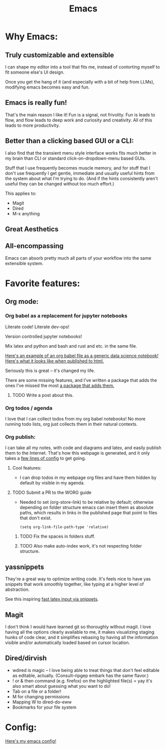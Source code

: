 #+title: Emacs
#+PROPERTY: :exports both

* Why Emacs:

** Truly customizable and extensible

I can shape my editor into a tool that fits me, instead of contorting myself to fit someone else's UI design.

Once you get the hang of it (and especially with a bit of help from LLMs), modifying emacs becomes easy and fun.

** Emacs is really fun!

That's the main reason I like it!
Fun is a signal, not frivolity.
Fun is leads to flow, and flow leads to deep work and curiosity and creativity.
All of this leads to more productivity.

** Better than a clicking based GUI or a CLI:

I also find that the transient menu style interface works fits much better in my brain than CLI or standard click-on-dropdown-menu based GUIs.

Stuff that I use frequently becomes muscle memory, and for stuff that I don't use frequently I get gentle, immediate and usually useful hints from the system about what I'm trying to do.
(And if the hints consistently aren't useful they can be changed without too much effort.)

This applies to:
- Magit
- Dired
- M-x anything
** Great Aesthetics

** All-encompassing

Emacs can absorb pretty much all parts of your workflow into the same extensible system.

* Favorite features:

** Org mode:
*** Org babel as a replacement for jupyter notebooks

Literate code! Literate dev-ops!

Version controlled jupyter notebooks!

Mix latex and python and bash and rust and etc. in the same file.

[[https://github.com/ElleNajt/ElleNajt.github.io/blob/master/Code/OrgBabelExample/example.org][Here's an example of an org babel file as a generic data science notebook!]]
[[file:../Code/OrgBabelExample/example.org][Here's what it looks like when published to html.]]

Seriously this is great -- it's changed my life.

There are some missing features, and I've written a package that adds the ones I've missed the most [[https://github.com/ElleNajt/ob-python-extras?tab=readme-ov-file][a package that adds them.]]

**** TODO Write a post about this.
SCHEDULED: <2024-09-25 Wed>

*** Org todos / agenda

I love that I can collect todos from my org babel notebooks! No more running todo lists, org just collects them in their natural contexts.

*** Org publish:

I can take all my notes, with code and diagrams and latex, and easily publish them to the Internet. That's how this webpage is generated, and it only takes a [[https://github.com/ElleNajt/ElleNajt.github.io/blob/master/publish.el][few lines of config]] to get going.

**** Cool features:
- I can drop todos in my webpage org files and have them hidden by default by visible in my agenda.
**** TODO Submit a PR to the WORG guide

- Needed to set (org-store-link) to be relative by default; otherwise depending on folder structure emacs can insert them as absolute paths, which results in links in the published page that point to files that don't exist.

   #+begin_src elisp
   (setq org-link-file-path-type 'relative)
   #+end_src

***** TODO Fix the spaces in folders stuff.
***** TODO Also make auto-index work, it's not respecting folder structure.

** yassnippets

They're a great way to optimize writing code. It's feels nice to have yas snippets that work smoothly together, like typing at a higher level of abstraction.

See this inspiring [[https://karthinks.com/software/latex-input-for-impatient-scholars/][fast latex input via snippets]].

** Magit

I don't think I would have learned git so thoroughly without magit. I love having all the options clearly available to me, it makes visualizing staging hunks of code clear, and it simplifies rebasing by having all the information visible and/or automatically loaded based on cursor location.

** Dired/dirvish

- wdired is magic -- I love being able to treat things that don't feel editable as editable, actually. (Consult-ripgep embark has the same flavor.)
- ! or & then command (e.g. firefox) on the highlighted file(s) = yay
  it's also smart about guessing what you want to do!
- Tab on a file or a folder!
- M for changing permissions
- Mapping W to dired-do-eww
- Bookmarks for your file system

* Config:

[[https://github.com/ElleNajt/emacs][Here's my emacs config!]]

